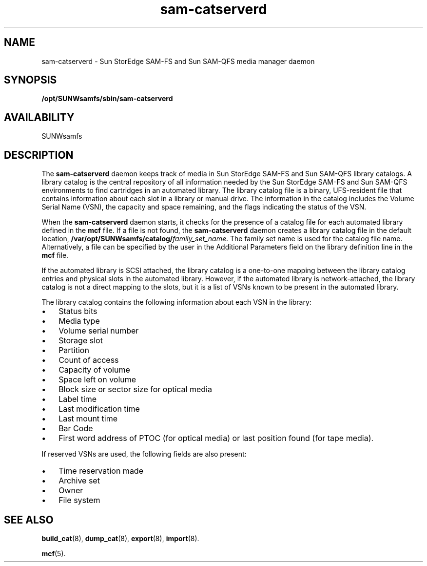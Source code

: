 .\" $Revision: 1.15 $
.ds ]W Sun Microsystems
.\" SAM-QFS_notice_begin
.\"
.\" CDDL HEADER START
.\"
.\" The contents of this file are subject to the terms of the
.\" Common Development and Distribution License (the "License").
.\" You may not use this file except in compliance with the License.
.\"
.\" You can obtain a copy of the license at pkg/OPENSOLARIS.LICENSE
.\" or https://illumos.org/license/CDDL.
.\" See the License for the specific language governing permissions
.\" and limitations under the License.
.\"
.\" When distributing Covered Code, include this CDDL HEADER in each
.\" file and include the License file at pkg/OPENSOLARIS.LICENSE.
.\" If applicable, add the following below this CDDL HEADER, with the
.\" fields enclosed by brackets "[]" replaced with your own identifying
.\" information: Portions Copyright [yyyy] [name of copyright owner]
.\"
.\" CDDL HEADER END
.\"
.\" Copyright 2009 Sun Microsystems, Inc.  All rights reserved.
.\" Use is subject to license terms.
.\"
.\" SAM-QFS_notice_end
.na
.nh
.TH sam-catserverd 8 "12 Nov 2001"
.SH NAME
sam-catserverd \- Sun StorEdge \%SAM-FS and Sun \%SAM-QFS media manager daemon
.SH SYNOPSIS
.B /opt/SUNWsamfs/sbin/sam-catserverd
.SH AVAILABILITY
SUNWsamfs
.SH DESCRIPTION
The \fBsam-catserverd\fR daemon keeps track of media in Sun
StorEdge \%SAM-FS and Sun \%SAM-QFS library catalogs.  A
library catalog is the central 
repository of all information needed by the Sun StorEdge \%SAM-FS and
Sun \%SAM-QFS environments to find cartridges in an automated
library.  The library catalog file is a binary, \%UFS-resident
file that contains information about each slot in a library or
manual drive.  The information in the catalog includes the
Volume Serial Name (VSN), the capacity and space remaining, and the 
flags indicating the status of the VSN. 
.PP
When the \%\fBsam-catserverd\fR daemon starts, it checks for
the presence of a catalog file
for each automated library defined in the \fBmcf\fR file.
If a file is not found,
the \%\fBsam-catserverd\fR daemon creates a library catalog file
in the default
location, \fB/var/opt/SUNWsamfs/catalog/\fIfamily_set_name\fR.
The family set name is used for
the catalog file name.
Alternatively, a file can be specified by 
the user in the Additional Parameters field on the library definition
line in the \fBmcf\fR file. 
.PP
If the automated library is SCSI attached, the library catalog is
a \%one-to-one mapping between the library catalog entries and 
physical slots in the automated library.  However, if the 
automated library is \%network-attached, the library catalog is not a 
direct mapping to the slots, but it is a list of VSNs known to be
present in the automated library. 
.PP 
The library catalog contains the following information about each
VSN in the library:
.TP 3
\(bu
Status bits
.TP
\(bu
Media type
.TP
\(bu
Volume serial number
.TP
\(bu
Storage slot
.TP
\(bu
Partition  
.TP
\(bu
Count of access
.TP
\(bu
Capacity of volume
.TP
\(bu
Space left on volume
.TP
\(bu
Block size or sector size for optical media
.TP
\(bu
Label time
.TP
\(bu
Last modification time
.TP
\(bu
Last mount time
.TP  
\(bu
Bar Code
.TP
\(bu
First word address of PTOC (for optical media) or
last position found (for tape media).
.PP
If reserved VSNs are used, the following fields are also present:
.TP 3
\(bu
Time reservation made
.TP
\(bu
Archive set
.TP
\(bu
Owner 
.TP
\(bu
File system
.SH SEE ALSO
\fBbuild_cat\fR(8),
\fBdump_cat\fR(8),
\fBexport\fR(8),
\fBimport\fR(8).
.PP
\fBmcf\fR(5).

